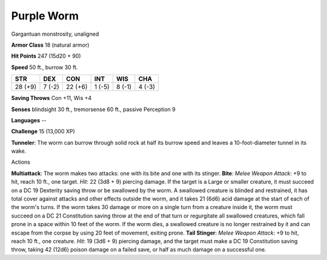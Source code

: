 
.. _srd:purple-worm:

Purple Worm
-----------

Gargantuan monstrosity, unaligned

**Armor Class** 18 (natural armor)

**Hit Points** 247 (15d20 + 90)

**Speed** 50 ft., burrow 30 ft.

+-----------+----------+-----------+----------+----------+----------+
| STR       | DEX      | CON       | INT      | WIS      | CHA      |
+===========+==========+===========+==========+==========+==========+
| 28 (+9)   | 7 (-2)   | 22 (+6)   | 1 (-5)   | 8 (-1)   | 4 (-3)   |
+-----------+----------+-----------+----------+----------+----------+

**Saving Throws** Con +11, Wis +4

**Senses** blindsight 30 ft., tremorsense 60 ft., passive Perception 9

**Languages** --

**Challenge** 15 (13,000 XP)

**Tunneler**: The worm can burrow through solid rock at half its burrow
speed and leaves a 10-foot-diameter tunnel in its wake.

Actions

**Multiattack**: The worm makes two attacks: one with its bite and one
with its stinger. **Bite**: *Melee Weapon Attack*: +9 to hit, reach 10
ft., one target. *Hit*: 22 (3d8 + 9) piercing damage. If the target is a
Large or smaller creature, it must succeed on a DC 19 Dexterity saving
throw or be swallowed by the worm. A swallowed creature is blinded and
restrained, it has total cover against attacks and other effects outside
the worm, and it takes 21 (6d6) acid damage at the start of each of the
worm's turns. If the worm takes 30 damage or more on a single turn from
a creature inside it, the worm must succeed on a DC 21 Constitution
saving throw at the end of that turn or regurgitate all swallowed
creatures, which fall prone in a space within 10 feet of the worm. If
the worm dies, a swallowed creature is no longer restrained by it and
can escape from the corpse by using 20 feet of movement, exiting prone.
**Tail Stinger**: *Melee Weapon Attack*: +9 to hit, reach 10 ft., one
creature. *Hit*: 19 (3d6 + 9) piercing damage, and the target must make
a DC 19 Constitution saving throw, taking 42 (12d6) poison damage on a
failed save, or half as much damage on a successful one.
